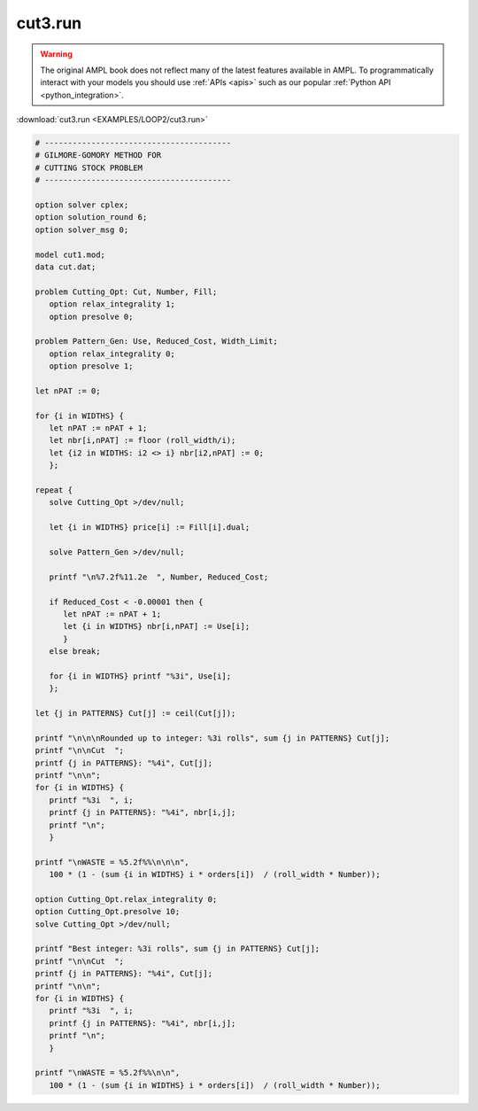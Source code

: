 cut3.run
========


.. warning::
    The original AMPL book does not reflect many of the latest features available in AMPL.
    To programmatically interact with your models you should use :ref:`APIs <apis>` such as our popular :ref:`Python API <python_integration>`.

:download:`cut3.run <EXAMPLES/LOOP2/cut3.run>`

.. code-block:: ampl

    
    # ----------------------------------------
    # GILMORE-GOMORY METHOD FOR
    # CUTTING STOCK PROBLEM
    # ----------------------------------------
    
    option solver cplex;
    option solution_round 6;
    option solver_msg 0;
    
    model cut1.mod;
    data cut.dat;
    
    problem Cutting_Opt: Cut, Number, Fill;
       option relax_integrality 1;
       option presolve 0;
    
    problem Pattern_Gen: Use, Reduced_Cost, Width_Limit;
       option relax_integrality 0;
       option presolve 1;
    
    let nPAT := 0;
    
    for {i in WIDTHS} {
       let nPAT := nPAT + 1;
       let nbr[i,nPAT] := floor (roll_width/i);
       let {i2 in WIDTHS: i2 <> i} nbr[i2,nPAT] := 0;
       };
    
    repeat {
       solve Cutting_Opt >/dev/null;
    
       let {i in WIDTHS} price[i] := Fill[i].dual;
    
       solve Pattern_Gen >/dev/null;
    
       printf "\n%7.2f%11.2e  ", Number, Reduced_Cost;
    
       if Reduced_Cost < -0.00001 then {
          let nPAT := nPAT + 1;
          let {i in WIDTHS} nbr[i,nPAT] := Use[i];
          }
       else break;
    
       for {i in WIDTHS} printf "%3i", Use[i];
       };
    
    let {j in PATTERNS} Cut[j] := ceil(Cut[j]);
    
    printf "\n\n\nRounded up to integer: %3i rolls", sum {j in PATTERNS} Cut[j];
    printf "\n\nCut  ";
    printf {j in PATTERNS}: "%4i", Cut[j];
    printf "\n\n";
    for {i in WIDTHS} {
       printf "%3i  ", i;
       printf {j in PATTERNS}: "%4i", nbr[i,j];
       printf "\n";
       }
    
    printf "\nWASTE = %5.2f%%\n\n\n", 
       100 * (1 - (sum {i in WIDTHS} i * orders[i])  / (roll_width * Number));
    
    option Cutting_Opt.relax_integrality 0;
    option Cutting_Opt.presolve 10;
    solve Cutting_Opt >/dev/null;
    
    printf "Best integer: %3i rolls", sum {j in PATTERNS} Cut[j];
    printf "\n\nCut  ";
    printf {j in PATTERNS}: "%4i", Cut[j];
    printf "\n\n";
    for {i in WIDTHS} {
       printf "%3i  ", i;
       printf {j in PATTERNS}: "%4i", nbr[i,j];
       printf "\n";
       }
    
    printf "\nWASTE = %5.2f%%\n\n", 
       100 * (1 - (sum {i in WIDTHS} i * orders[i])  / (roll_width * Number));
